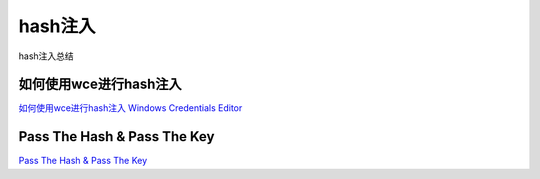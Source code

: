 hash注入
===========================

hash注入总结


如何使用wce进行hash注入
-----------------

`如何使用wce进行hash注入`_
`Windows Credentials Editor`_


.. _如何使用wce进行hash注入: https://www.cnblogs.com/landuo11/p/7487683.html
.. _Windows Credentials Editor: https://www.ampliasecurity.com/research/windows-credentials-editor/


Pass The Hash & Pass The Key
-----------------

`Pass The Hash & Pass The Key`_


.. _Pass The Hash & Pass The Key: http://www.vuln.cn/6813


